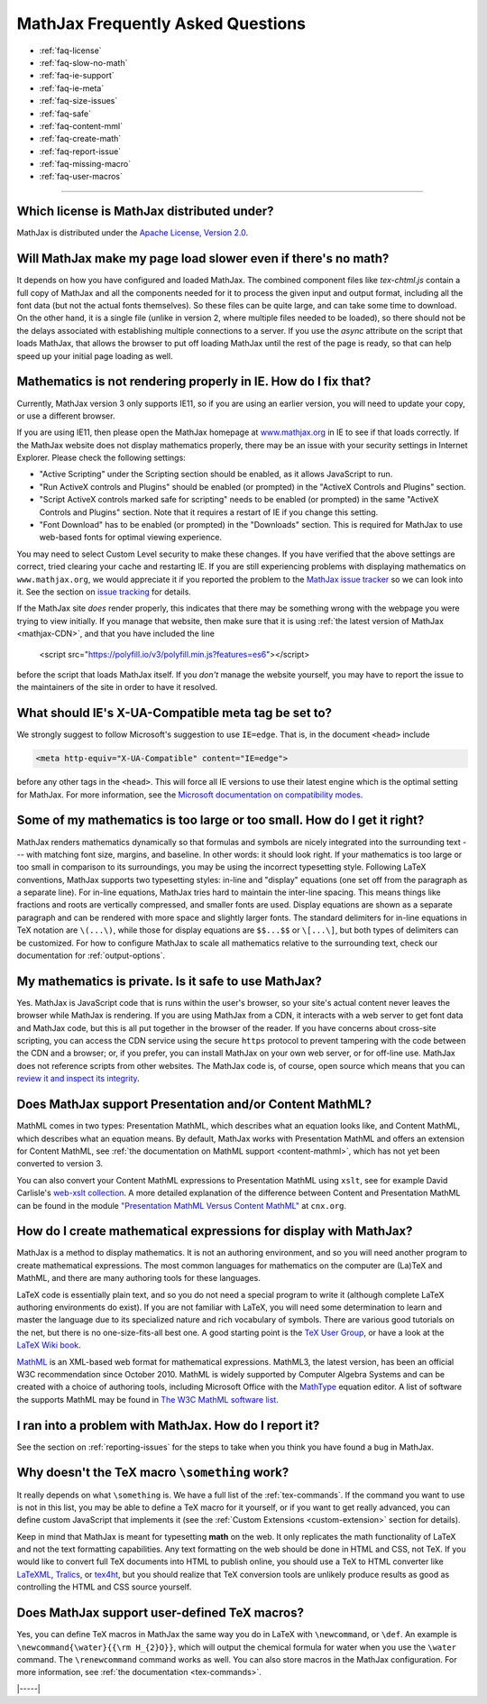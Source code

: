 .. _FAQ:

##################################
MathJax Frequently Asked Questions
##################################

* :ref:`faq-license`
* :ref:`faq-slow-no-math`
* :ref:`faq-ie-support`
* :ref:`faq-ie-meta`
* :ref:`faq-size-issues`
* :ref:`faq-safe`
* :ref:`faq-content-mml`
* :ref:`faq-create-math`
* :ref:`faq-report-issue`
* :ref:`faq-missing-macro`
* :ref:`faq-user-macros`

-----


.. _faq-license:

Which license is MathJax distributed under?
===========================================

MathJax is distributed under the `Apache License, Version
2.0 <https://github.com/mathjax/MathJax/blob/master/LICENSE>`__.


.. _faq-slow-no-math:

Will MathJax make my page load slower even if there's no math?
==============================================================

It depends on how you have configured and loaded MathJax.  The
combined component files like `tex-chtml.js` contain a full copy of
MathJax and all the components needed for it to process the given
input and output format, including all the font data (but not the
actual fonts themselves).  So these files can be quite large, and can
take some time to download.  On the other hand, it is a single file
(unlike in version 2, where multiple files needed to be loaded), so
there should not be the delays associated with establishing multiple
connections to a server.  If you use the `async` attribute on the
script that loads MathJax, that allows the browser to put off loading
MathJax until the rest of the page is ready, so that can help speed up
your initial page loading as well.


.. _faq-ie-support:

Mathematics is not rendering properly in IE. How do I fix that?
===============================================================

Currently, MathJax version 3 only supports IE11, so if you are using
an earlier version, you will need to update your copy, or use a
different browser.

If you are using IE11, then please open the MathJax homepage at
`www.mathjax.org <https://www.mathjax.org/#samples>`__ in IE to see if
that loads correctly.  If the MathJax website does not display
mathematics properly, there may be an issue with your security
settings in Internet Explorer. Please check the following settings:

-  "Active Scripting" under the Scripting section should be enabled, as
   it allows JavaScript to run.
-  "Run ActiveX controls and Plugins" should be enabled (or prompted) in
   the "ActiveX Controls and Plugins" section.
-  "Script ActiveX controls marked safe for scripting" needs to be
   enabled (or prompted) in the same "ActiveX Controls and Plugins"
   section. Note that it requires a restart of IE if you change this
   setting.
-  "Font Download" has to be enabled (or prompted) in the "Downloads"
   section. This is required for MathJax to use web-based fonts for
   optimal viewing experience.

You may need to select Custom Level security to make these changes. If
you have verified that the above settings are correct, tried clearing
your cache and restarting IE.  If you are still experiencing problems
with displaying mathematics on ``www.mathjax.org``, we would
appreciate it if you reported the problem to the `MathJax issue
tracker <https://github.com/mathjax/MathJax/issues>`__ so we can look
into it.  See the section on `issue tracking <#issue-tracking>`__ for
details.

If the MathJax site *does* render properly, this indicates that there
may be something wrong with the webpage you were trying to view
initially.  If you manage that website, then make sure that it is
using :ref:`the latest version of MathJax <mathjax-CDN>`, and that you have
included the line

   <script src="https://polyfill.io/v3/polyfill.min.js?features=es6"></script>

before the script that loads MathJax itself.  If you *don't* manage
the website yourself, you may have to report the issue to the
maintainers of the site in order to have it resolved.


.. _faq-ie-meta:

What should IE's X-UA-Compatible meta tag be set to?
====================================================

We strongly suggest to follow Microsoft's suggestion to use ``IE=edge``. That
is, in the document ``<head>`` include

.. code-block:: html

     <meta http-equiv="X-UA-Compatible" content="IE=edge">

before any other tags in the ``<head>``.  This will force all IE
versions to use their latest engine which is the optimal setting for
MathJax. For more information, see the `Microsoft documentation on
compatibility modes
<https://msdn.microsoft.com/en-us/library/dn384051(v=vs.85).aspx>`__.


.. _faq-size-issues:

Some of my mathematics is too large or too small. How do I get it right?
========================================================================

MathJax renders mathematics dynamically so that formulas and symbols
are nicely integrated into the surrounding text --- with matching font
size, margins, and baseline.  In other words: it should look right. If
your mathematics is too large or too small in comparison to its
surroundings, you may be using the incorrect typesetting
style. Following LaTeX conventions, MathJax supports two typesetting
styles: in-line and "display" equations (one set off from the
paragraph as a separate line). For in-line equations, MathJax tries
hard to maintain the inter-line spacing. This means things like
fractions and roots are vertically compressed, and smaller fonts are
used. Display equations are shown as a separate paragraph and can be
rendered with more space and slightly larger fonts. The standard
delimiters for in-line equations in TeX notation are ``\(...\)``,
while those for display equations are ``$$...$$`` or ``\[...\]``, but
both types of delimiters can be customized. For how to configure
MathJax to scale all mathematics relative to the surrounding text,
check our documentation for :ref:`output-options`.


.. _faq-safe:

My mathematics is private. Is it safe to use MathJax?
=====================================================

Yes. MathJax is JavaScript code that is runs within the user's
browser, so your site's actual content never leaves the browser while
MathJax is rendering. If you are using MathJax from a CDN, it
interacts with a web server to get font data and MathJax code, but
this is all put together in the browser of the reader. If you have
concerns about cross-site scripting, you can access the CDN service
using the secure ``https`` protocol to prevent tampering with the code
between the CDN and a browser; or, if you prefer, you can install
MathJax on your own web server, or for off-line use. MathJax does not
reference scripts from other websites. The MathJax code is, of course,
open source which means that you can `review it and inspect its
integrity <https://github.com/mathjax/MathJax-src>`__.


.. _faq-content-mml:

Does MathJax support Presentation and/or Content MathML?
========================================================

MathML comes in two types: Presentation MathML, which describes what
an equation looks like, and Content MathML, which describes what an
equation means. By default, MathJax works with Presentation MathML and
offers an extension for Content MathML, see :ref:`the documentation on
MathML support <content-mathml>`, which has not yet been converted to
version 3.

You can also convert your Content MathML expressions to Presentation
MathML using ``xslt``, see for example David Carlisle's `web-xslt
collection <https://github.com/davidcarlisle/web-xslt>`__. A more
detailed explanation of the difference between Content and
Presentation MathML can be found in the module `"Presentation MathML
Versus Content MathML" <https://cnx.org/content/m31620/latest/>`__ at
``cnx.org``.


.. _faq-create-math:

How do I create mathematical expressions for display with MathJax?
==================================================================

MathJax is a method to display mathematics. It is not an authoring
environment, and so you will need another program to create mathematical
expressions. The most common languages for mathematics on the computer
are (La)TeX and MathML, and there are many authoring tools for these
languages.

LaTeX code is essentially plain text, and so you do not need a special program
to write it (although complete LaTeX authoring environments do exist). If
you are not familiar with LaTeX, you will need some determination to
learn and master the language due to its specialized nature and rich
vocabulary of symbols. There are various good tutorials on the net, but
there is no one-size-fits-all best one. A good starting point is the
`TeX User Group <http://www.tug.org/begin.html>`__, or have a look at
the `LaTeX Wiki book <http://en.wikibooks.org/wiki/LaTeX>`__.

`MathML <http://www.w3.org/Math/>`__ is an XML-based web format for
mathematical expressions. MathML3, the latest version, has been an
official W3C recommendation since October 2010. MathML is widely
supported by Computer Algebra Systems and can be created with a choice
of authoring tools, including Microsoft Office with the
`MathType <http://www.dessci.com/en/products/MathType/>`__ equation
editor. A list of software the supports MathML may be found in `The W3C
MathML software list <http://www.w3.org/Math/wiki/Tools>`__.


.. _faq-report-issue:

I ran into a problem with MathJax. How do I report it?
======================================================

See the section on :ref:`reporting-issues` for the
steps to take when you think you have found a bug in MathJax.


.. _faq-missing-macro:

Why doesn't the TeX macro ``\something`` work?
==============================================

It really depends on what ``\something`` is. We have a full list of
the :ref:`tex-commands`. If the command you want
to use is not in this list, you may be able to define a TeX macro for
it yourself, or if you want to get really advanced, you can define
custom JavaScript that implements it (see the :ref:`Custom Extensions
<custom-extension>` section for details).

Keep in mind that MathJax is meant for typesetting **math** on the
web. It only replicates the math functionality of LaTeX and not the
text formatting capabilities.  Any text formatting on the web should
be done in HTML and CSS, not TeX. If you would like to convert full
TeX documents into HTML to publish online, you should use a TeX to
HTML converter like `LaTeXML <http://dlmf.nist.gov/LaTeXML/>`__,
`Tralics <http://www-sop.inria.fr/apics/tralics/>`__, or `tex4ht
<https://tug.org/tex4ht/>`__, but you should
realize that TeX conversion tools are unlikely produce results as good
as controlling the HTML and CSS source yourself.


.. _faq-user-macros:

Does MathJax support user-defined TeX macros?
=============================================

Yes, you can define TeX macros in MathJax the same way you do in LaTeX
with ``\newcommand``, or ``\def``.  An example is
``\newcommand{\water}{{\rm H_{2}O}}``, which will output the chemical
formula for water when you use the ``\water`` command. The
``\renewcommand`` command works as well. You can also store macros in
the MathJax configuration. For more information, see :ref:`the
documentation <tex-commands>`.

|-----|
